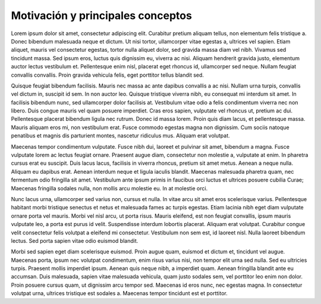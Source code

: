 Motivación y principales conceptos
==================================

Lorem ipsum dolor sit amet, consectetur adipiscing elit. Curabitur pretium
aliquam tellus, non elementum felis tristique a. Donec bibendum malesuada neque
et dictum. Ut nisi tortor, ullamcorper vitae egestas a, ultrices vel sapien.
Etiam aliquet, mauris vel consectetur egestas, tortor nulla aliquet dolor, sed
gravida massa diam vel nibh. Vivamus sed tincidunt massa. Sed ipsum eros, luctus
quis dignissim eu, viverra ac nisi. Aliquam hendrerit gravida justo, elementum
auctor lectus vestibulum et. Pellentesque enim nisl, placerat eget rhoncus id,
ullamcorper sed neque. Nullam feugiat convallis convallis. Proin gravida
vehicula felis, eget porttitor tellus blandit sed.

Quisque feugiat bibendum facilisis. Mauris nec massa ac ante dapibus convallis a
ac nisi. Nullam urna turpis, convallis vel dictum in, suscipit id sem. In non
auctor leo. Quisque tristique viverra nibh, eu consequat mi interdum sit amet.
In facilisis bibendum nunc, sed ullamcorper dolor facilisis at. Vestibulum vitae
odio a felis condimentum viverra nec non libero. Duis congue mauris vel quam
posuere imperdiet. Cras eros sapien, vulputate vel rhoncus ut, pretium ac dui.
Pellentesque placerat bibendum ligula nec rutrum. Donec id massa lorem. Proin
quis diam lacus, et pellentesque massa. Mauris aliquam eros mi, non vestibulum
erat. Fusce commodo egestas magna non dignissim. Cum sociis natoque penatibus et
magnis dis parturient montes, nascetur ridiculus mus. Aliquam erat volutpat.

Maecenas tempor condimentum vulputate. Fusce nibh dui, laoreet et pulvinar sit
amet, bibendum a magna. Fusce vulputate lorem ac lectus feugiat ornare. Praesent
augue diam, consectetur non molestie a, vulputate at enim. In pharetra cursus
erat eu suscipit. Duis lacus lacus, facilisis in viverra rhoncus, pretium sit
amet metus. Aenean a neque nulla. Aliquam eu dapibus erat. Aenean interdum neque
et ligula iaculis blandit. Maecenas malesuada pharetra quam, nec fermentum odio
fringilla sit amet. Vestibulum ante ipsum primis in faucibus orci luctus et
ultrices posuere cubilia Curae; Maecenas fringilla sodales nulla, non mollis
arcu molestie eu. In at molestie orci.

Nunc lacus urna, ullamcorper sed varius non, cursus et nulla. In vitae arcu sit
amet eros scelerisque varius. Pellentesque habitant morbi tristique senectus et
netus et malesuada fames ac turpis egestas. Etiam lacinia nibh eget diam
vulputate ornare porta vel mauris. Morbi vel nisl arcu, ut porta risus. Mauris
eleifend, est non feugiat convallis, ipsum mauris vulputate leo, a porta est
purus id velit. Suspendisse interdum lobortis placerat. Aliquam erat volutpat.
Curabitur congue velit consectetur felis volutpat a eleifend mi consectetur.
Vestibulum non sem est, id laoreet nisl. Nulla laoreet bibendum lectus. Sed
porta sapien vitae odio euismod blandit.

Morbi sed sapien eget diam scelerisque euismod. Proin augue quam, euismod et
dictum et, tincidunt vel augue. Maecenas porta, ipsum nec volutpat condimentum,
enim risus varius nisi, non tempor elit urna sed nulla. Sed eu ultricies turpis.
Praesent mollis imperdiet ipsum. Aenean quis neque nibh, a imperdiet quam.
Aenean fringilla blandit ante eu accumsan. Duis malesuada, sapien vitae
malesuada vehicula, quam justo sodales sem, vel porttitor leo enim non dolor.
Proin posuere cursus quam, ut dignissim arcu tempor sed. Maecenas id eros nunc,
nec egestas magna. In consectetur volutpat urna, ultrices tristique est sodales
a. Maecenas tempor tincidunt est et porttitor. 